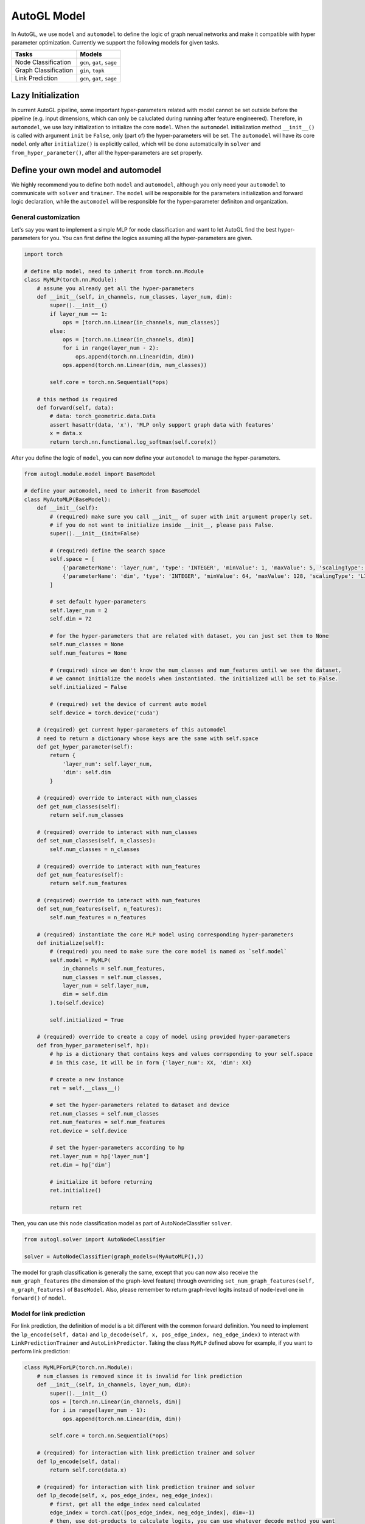 .. _model:

AutoGL Model
============

In AutoGL, we use ``model`` and ``automodel`` to define the logic of graph nerual networks and make it compatible with hyper parameter optimization. Currently we support the following models for given tasks.

+----------------------+----------------------------+
| Tasks                | Models                     |
+======================+============================+
| Node Classification  | ``gcn``, ``gat``, ``sage`` |
+----------------------+----------------------------+
| Graph Classification | ``gin``, ``topk``          |
+----------------------+----------------------------+
| Link Prediction      | ``gcn``, ``gat``, ``sage`` |
+----------------------+----------------------------+

Lazy Initialization
-------------------

In current AutoGL pipeline, some important hyper-parameters related with model cannot be set outside before the pipeline (e.g. input dimensions, which can only be caluclated during running after feature engineered). Therefore, in ``automodel``, we use lazy initialization to initialize the core ``model``. When the ``automodel`` initialization method ``__init__()`` is called with argument ``init`` be ``False``, only (part of) the hyper-parameters will be set. The ``automodel`` will have its core ``model`` only after ``initialize()`` is explicitly called, which will be done automatically in ``solver`` and ``from_hyper_parameter()``, after all the hyper-parameters are set properly.

Define your own model and automodel
-----------------------------------

We highly recommend you to define both ``model`` and ``automodel``, although you only need your ``automodel`` to communicate with ``solver`` and ``trainer``. The ``model`` will be responsible for the parameters initialization and forward logic declaration, while the ``automodel`` will be responsible for the hyper-parameter definiton and organization.

General customization
^^^^^^^^^^^^^^^^^^^^^

Let's say you want to implement a simple MLP for node classification and want to let AutoGL find the best hyper-parameters for you. You can first define the logics assuming all the hyper-parameters are given.

.. code-block:: python

    import torch

    # define mlp model, need to inherit from torch.nn.Module
    class MyMLP(torch.nn.Module):
        # assume you already get all the hyper-parameters
        def __init__(self, in_channels, num_classes, layer_num, dim):
            super().__init__()
            if layer_num == 1:
                ops = [torch.nn.Linear(in_channels, num_classes)]
            else:
                ops = [torch.nn.Linear(in_channels, dim)]
                for i in range(layer_num - 2):
                    ops.append(torch.nn.Linear(dim, dim))
                ops.append(torch.nn.Linear(dim, num_classes))
        
            self.core = torch.nn.Sequential(*ops)
        
        # this method is required
        def forward(self, data):
            # data: torch_geometric.data.Data
            assert hasattr(data, 'x'), 'MLP only support graph data with features'
            x = data.x
            return torch.nn.functional.log_softmax(self.core(x))


After you define the logic of ``model``, you can now define your ``automodel`` to manage the hyper-parameters.

.. code-block:: python

    from autogl.module.model import BaseModel
    
    # define your automodel, need to inherit from BaseModel
    class MyAutoMLP(BaseModel):
        def __init__(self):
            # (required) make sure you call __init__ of super with init argument properly set.
            # if you do not want to initialize inside __init__, please pass False.
            super().__init__(init=False)

            # (required) define the search space
            self.space = [
                {'parameterName': 'layer_num', 'type': 'INTEGER', 'minValue': 1, 'maxValue': 5, 'scalingType': 'LINEAR'},
                {'parameterName': 'dim', 'type': 'INTEGER', 'minValue': 64, 'maxValue': 128, 'scalingType': 'LINEAR'}
            ]

            # set default hyper-parameters
            self.layer_num = 2
            self.dim = 72

            # for the hyper-parameters that are related with dataset, you can just set them to None
            self.num_classes = None
            self.num_features = None

            # (required) since we don't know the num_classes and num_features until we see the dataset,
            # we cannot initialize the models when instantiated. the initialized will be set to False.
            self.initialized = False

            # (required) set the device of current auto model
            self.device = torch.device('cuda')

        # (required) get current hyper-parameters of this automodel
        # need to return a dictionary whose keys are the same with self.space
        def get_hyper_parameter(self):
            return {
                'layer_num': self.layer_num,
                'dim': self.dim
            }
        
        # (required) override to interact with num_classes
        def get_num_classes(self):
            return self.num_classes
        
        # (required) override to interact with num_classes
        def set_num_classes(self, n_classes):
            self.num_classes = n_classes
        
        # (required) override to interact with num_features
        def get_num_features(self):
            return self.num_features
        
        # (required) override to interact with num_features
        def set_num_features(self, n_features):
            self.num_features = n_features

        # (required) instantiate the core MLP model using corresponding hyper-parameters
        def initialize(self):
            # (required) you need to make sure the core model is named as `self.model`
            self.model = MyMLP(
                in_channels = self.num_features,
                num_classes = self.num_classes,
                layer_num = self.layer_num,
                dim = self.dim
            ).to(self.device)

            self.initialized = True
        
        # (required) override to create a copy of model using provided hyper-parameters
        def from_hyper_parameter(self, hp):
            # hp is a dictionary that contains keys and values corrsponding to your self.space
            # in this case, it will be in form {'layer_num': XX, 'dim': XX}
            
            # create a new instance
            ret = self.__class__()

            # set the hyper-parameters related to dataset and device
            ret.num_classes = self.num_classes
            ret.num_features = self.num_features
            ret.device = self.device

            # set the hyper-parameters according to hp
            ret.layer_num = hp['layer_num']
            ret.dim = hp['dim']

            # initialize it before returning
            ret.initialize()

            return ret
        

Then, you can use this node classification model as part of AutoNodeClassifier ``solver``.

.. code-block :: python

    from autogl.solver import AutoNodeClassifier

    solver = AutoNodeClassifier(graph_models=(MyAutoMLP(),))


The model for graph classification is generally the same, except that you can now also receive the ``num_graph_features`` (the dimension of the graph-level feature) through overriding ``set_num_graph_features(self, n_graph_features)`` of ``BaseModel``. Also, please remember to return graph-level logits instead of node-level one in ``forward()`` of ``model``.

Model for link prediction
^^^^^^^^^^^^^^^^^^^^^^^^^

For link prediction, the definition of model is a bit different with the common forward definition. You need to implement the ``lp_encode(self, data)`` and ``lp_decode(self, x, pos_edge_index, neg_edge_index)`` to interact with ``LinkPredictionTrainer`` and ``AutoLinkPredictor``. Taking the class ``MyMLP`` defined above for example, if you want to perform link prediction:

.. code-block:: python

    class MyMLPForLP(torch.nn.Module):
        # num_classes is removed since it is invalid for link prediction
        def __init__(self, in_channels, layer_num, dim):
            super().__init__()
            ops = [torch.nn.Linear(in_channels, dim)]
            for i in range(layer_num - 1):
                ops.append(torch.nn.Linear(dim, dim))
        
            self.core = torch.nn.Sequential(*ops)

        # (required) for interaction with link prediction trainer and solver
        def lp_encode(self, data):
            return self.core(data.x)

        # (required) for interaction with link prediction trainer and solver
        def lp_decode(self, x, pos_edge_index, neg_edge_index):
            # first, get all the edge_index need calculated
            edge_index = torch.cat([pos_edge_index, neg_edge_index], dim=-1)
            # then, use dot-products to calculate logits, you can use whatever decode method you want
            logits = (x[edge_index[0]] * x[edge_index[1]]).sum(dim=-1)
            return logits

    class MyAutoMLPForLP(MyAutoMLP):
        def initialize(self):
            # init MyMLPForLP instead of MyMLP
            self.model = MyMLPForLP(
                in_channels = self.num_features,
                layer_num = self.layer_num,
                dim = self.dim
            ).to(self.device)

            self.initialized = True


Model with sampling support
^^^^^^^^^^^^^^^^^^^^^^^^^^^

Towards efficient representation learning on large-scale graph, AutoGL currently support node classification using sampling techniques including node-wise sampling, layer-wise sampling, and graph-wise sampling. See more about sampling in :ref:`trainer`.

In order to conduct node classification using sampling technique with your custom model, further adaptation and modification are generally required.
According to the Message Passing mechanism of Graph Neural Network (GNN), numerous nodes in the multi-hop neighborhood of evaluation set or test set are potentially involved to evaluate the GNN model on large-scale graph dataset.
As the representations for those numerous nodes are likely to occupy large amount of computational resource, the common forwarding process is generally infeasible for model evaluation on large-scale graph.
An iterative representation learning mechanism is a practical and feasible way to evaluate **Sequential Model**,
which only consists of multiple sequential layers, with each layer taking a ``Data`` aggregate as input. The input ``Data`` has the same functionality with ``torch_geometric.data.Data``, which conventionally provides properties ``x``, ``edge_index``, and optional ``edge_weight``.
If your custom model is composed of concatenated layers, you would better make your model inherit ``ClassificationSupportedSequentialModel`` to utilize the layer-wise representation learning mechanism to efficiently conduct representation learning for your custom sequential model.

.. code-block:: python

    import autogl
    from autogl.module.model.base import ClassificationSupportedSequentialModel

    # override Linear so that it can take graph data as input
    class Linear(torch.nn.Linear):
        def forward(self, data):
            return super().forward(data.x)

    class MyMLPSampling(ClassificationSupportedSequentialModel):
        def __init__(self, in_channels, num_classes, layer_num, dim):
            super().__init__()
            if layer_num == 1:
                ops = [Linear(in_channels, num_classes)]
            else:
                ops = [Linear(in_channels, dim)]
                for i in range(layer_num - 2):
                    ops.append(Linear(dim, dim))
                ops.append(Linear(dim, num_classes))

            self.core = torch.nn.ModuleList(ops)

        # (required) override sequential_encoding_layers property to interact with sampling
        @property
        def sequential_encoding_layers(self) -> torch.nn.ModuleList:
            return self.core
        
        # (required) define the encode logic of classification for sampling
        def cls_encode(self, data):
            # if you use sampling, the data will be passed in two possible ways,
            # you can judge it use following rules
            if hasattr(data, 'edge_indexes'):
                # the edge_indexes are a list of edge_index, one for each layer
                edge_indexes = data.edge_indexes
                edge_weights = [None] * len(self.core) if getattr(data, 'edge_weights', None) is None else data.edge_weights
            else:
                # the edge_index and edge_weight will stay the same as default
                edge_indexes = [data.edge_index] * len(self.core)
                edge_weights = [getattr(data, 'edge_weight', None)] * len(self.core)

            x = data.x
            for i in range(len(self.core)):
                data = autogl.data.Data(x=x, edge_index=edge_indexes[i])
                data.edge_weight = edge_weight
                x = self.sequential_encoding_layers[i](data)
            return x

        # (required) define the decode logic of classification for sampling
        def cls_decode(self, x):
            return torch.nn.functional.log_softmax(x)

